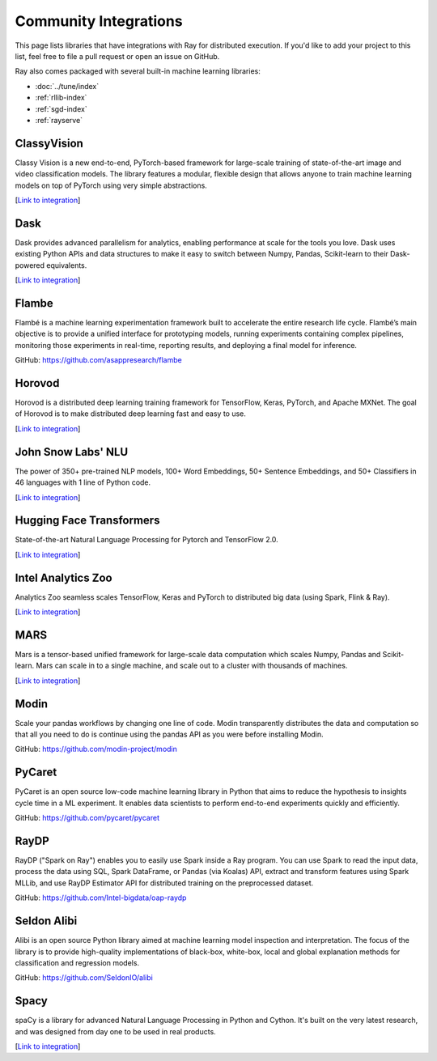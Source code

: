 .. _ray-oss-list:

Community Integrations
======================

This page lists libraries that have integrations with Ray for distributed execution. If you'd like to add your project to this list, feel free to file a pull request or open an issue on GitHub.

Ray also comes packaged with several built-in machine learning libraries:

- :doc:`../tune/index`
- :ref:`rllib-index`
- :ref:`sgd-index`
- :ref:`rayserve`

ClassyVision |classyvision|
---------------------------

Classy Vision is a new end-to-end, PyTorch-based framework for large-scale training of state-of-the-art image and video classification models. The library features a modular, flexible design that allows anyone to train machine learning models on top of PyTorch using very simple abstractions. 


[`Link to integration <https://classyvision.ai/tutorials/ray_aws>`__]

Dask |dask|
-----------

Dask provides advanced parallelism for analytics, enabling performance at scale for the tools you love. Dask uses existing Python APIs and data structures to make it easy to switch between Numpy, Pandas, Scikit-learn to their Dask-powered equivalents.

[`Link to integration <dask-on-ray.html>`__]

Flambe |flambe|
---------------

Flambé is a machine learning experimentation framework built to accelerate the entire research life cycle. Flambé’s main objective is to provide a unified interface for prototyping models, running experiments containing complex pipelines, monitoring those experiments in real-time, reporting results, and deploying a final model for inference.

GitHub: `https://github.com/asappresearch/flambe <https://github.com/asappresearch/flambe>`_

Horovod |horovod|
-----------------

Horovod is a distributed deep learning training framework for TensorFlow, Keras, PyTorch, and Apache MXNet. The goal of Horovod is to make distributed deep learning fast and easy to use.

[`Link to integration <https://horovod.readthedocs.io/en/stable/ray_include.html>`__]

John Snow Labs' NLU |NLU|
-----------------------------------


The power of 350+ pre-trained NLP models, 100+ Word Embeddings, 50+ Sentence Embeddings, and 50+ Classifiers in 46 languages with 1 line of Python code.

[`Link to integration <https://nlu.johnsnowlabs.com/docs/en/predict_api#modin-dataframe>`__]




Hugging Face Transformers |hugging|
-----------------------------------

State-of-the-art Natural Language Processing for Pytorch and TensorFlow 2.0.

[`Link to integration <https://huggingface.co/transformers/master/main_classes/trainer.html#transformers.Trainer.hyperparameter_search>`__]

Intel Analytics Zoo |zoo|
-------------------------

Analytics Zoo seamless scales TensorFlow, Keras and PyTorch to distributed big data (using Spark, Flink & Ray).

[`Link to integration <https://analytics-zoo.github.io/master/#ProgrammingGuide/rayonspark/>`__]

MARS |mars|
-----------

Mars is a tensor-based unified framework for large-scale data computation which scales Numpy, Pandas and Scikit-learn. Mars can scale in to a single machine, and scale out to a cluster with thousands of machines.

[`Link to integration <mars-on-ray.html>`__]

Modin |modin|
-------------

Scale your pandas workflows by changing one line of code. Modin transparently distributes the data and computation so that all you need to do is continue using the pandas API as you were before installing Modin.

GitHub: `https://github.com/modin-project/modin <https://github.com/modin-project/modin>`_

PyCaret |pycaret|
-----------------

PyCaret is an open source low-code machine learning library in Python that aims to reduce the hypothesis to insights cycle time in a ML experiment. It enables data scientists to perform end-to-end experiments quickly and efficiently.

GitHub: `https://github.com/pycaret/pycaret <https://github.com/pycaret/pycaret>`_

RayDP |raydp|
-------------

RayDP ("Spark on Ray") enables you to easily use Spark inside a Ray program. You can use Spark to read the input data, process the data using SQL, Spark DataFrame, or Pandas (via Koalas) API, extract and transform features using Spark MLLib, and use RayDP Estimator API for distributed training on the preprocessed dataset.

GitHub: `https://github.com/Intel-bigdata/oap-raydp <https://github.com/Intel-bigdata/oap-raydp>`_

Seldon Alibi |seldon|
---------------------

Alibi is an open source Python library aimed at machine learning model inspection and interpretation. The focus of the library is to provide high-quality implementations of black-box, white-box, local and global explanation methods for classification and regression models.

GitHub: `https://github.com/SeldonIO/alibi <https://github.com/SeldonIO/alibi>`__

Spacy |spacy|
-------------
spaCy is a library for advanced Natural Language Processing in Python and Cython. It's built on the very latest research, and was designed from day one to be used in real products.




[`Link to integration <https://pypi.org/project/spacy-ray/>`__]

.. |classyvision| image:: images/classyvision.png
    :class: inline-figure
    :height: 30

.. |dask| image:: images/dask.png
    :class: inline-figure
    :height: 30

.. |flambe| image:: images/flambe.png
    :class: inline-figure
    :height: 30

.. |mars| image:: images/mars.png
    :class: inline-figure
    :height: 30

.. |modin| image:: images/modin.png
    :class: inline-figure
    :height: 30

.. |horovod| image:: images/horovod.png
    :class: inline-figure
    :height: 30

.. |hugging| image:: images/hugging.png
    :class: inline-figure
    :height: 30

.. |zoo| image:: images/zoo.png
    :class: inline-figure
    :height: 30

.. |pycaret| image:: images/pycaret.png
    :class: inline-figure
    :height: 30

.. |raydp| image:: images/intel.png
    :class: inline-figure
    :height: 30

.. |seldon| image:: images/seldon.png
    :class: inline-figure
    :height: 30

.. |spacy| image:: images/spacy.png
    :class: inline-figure
    :height: 30
    
.. |nlu| image:: images/nlu.png
    :class: inline-figure
    :height: 30

